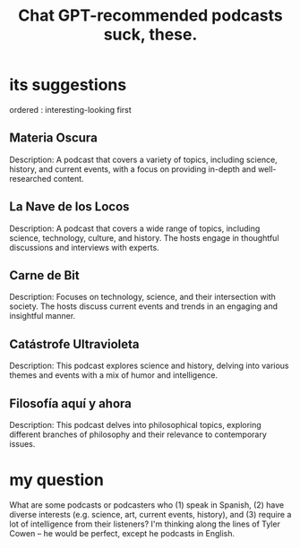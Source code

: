 :PROPERTIES:
:ID:       36f8e3fc-3c72-4588-930d-cdd44878059e
:END:
#+title: Chat GPT-recommended podcasts suck, these.
* its suggestions
  ordered : interesting-looking first
** Materia Oscura
   Description: A podcast that covers a variety of topics, including science, history, and current events, with a focus on providing in-depth and well-researched content.
** La Nave de los Locos
   Description: A podcast that covers a wide range of topics, including science, technology, culture, and history. The hosts engage in thoughtful discussions and interviews with experts.
** Carne de Bit
   Description: Focuses on technology, science, and their intersection with society. The hosts discuss current events and trends in an engaging and insightful manner.
** Catástrofe Ultravioleta
   Description: This podcast explores science and history, delving into various themes and events with a mix of humor and intelligence.
** Filosofía aquí y ahora
   Description: This podcast delves into philosophical topics, exploring different branches of philosophy and their relevance to contemporary issues.
* my question
  What are some podcasts or podcasters who (1) speak in Spanish, (2) have diverse interests (e.g. science, art, current events, history), and (3) require a lot of intelligence from their listeners?
  I'm thinking along the lines of Tyler Cowen -- he would be perfect, except he podcasts in English.
